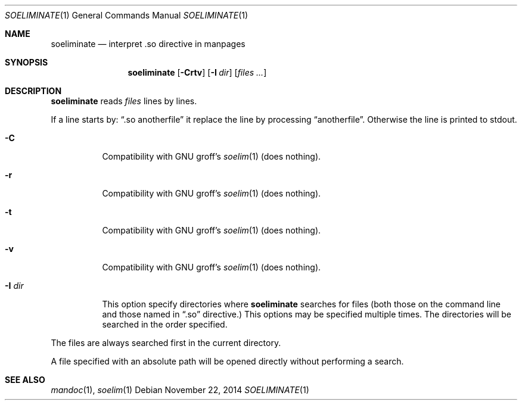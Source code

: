 .\" Copyright (c) 2014 Baptiste Daroussin <bapt@FreeBSD.org>
.\" All rights reserved.
.\"
.\" Redistribution and use in source and binary forms, with or without
.\" modification, are permitted provided that the following conditions
.\" are met:
.\" 1. Redistributions of source code must retain the above copyright
.\"    notice, this list of conditions and the following disclaimer.
.\" 2. Redistributions in binary form must reproduce the above copyright
.\"    notice, this list of conditions and the following disclaimer in the
.\"    documentation and/or other materials provided with the distribution.
.\"
.\" THIS SOFTWARE IS PROVIDED BY THE AUTHOR AND CONTRIBUTORS ``AS IS'' AND
.\" ANY EXPRESS OR IMPLIED WARRANTIES, INCLUDING, BUT NOT LIMITED TO, THE
.\" IMPLIED WARRANTIES OF MERCHANTABILITY AND FITNESS FOR A PARTICULAR PURPOSE
.\" ARE DISCLAIMED.  IN NO EVENT SHALL THE AUTHOR OR CONTRIBUTORS BE LIABLE
.\" FOR ANY DIRECT, INDIRECT, INCIDENTAL, SPECIAL, EXEMPLARY, OR CONSEQUENTIAL
.\" DAMAGES (INCLUDING, BUT NOT LIMITED TO, PROCUREMENT OF SUBSTITUTE GOODS
.\" OR SERVICES; LOSS OF USE, DATA, OR PROFITS; OR BUSINESS INTERRUPTION)
.\" HOWEVER CAUSED AND ON ANY THEORY OF LIABILITY, WHETHER IN CONTRACT, STRICT
.\" LIABILITY, OR TORT (INCLUDING NEGLIGENCE OR OTHERWISE) ARISING IN ANY WAY
.\" OUT OF THE USE OF THIS SOFTWARE, EVEN IF ADVISED OF THE POSSIBILITY OF
.\" SUCH DAMAGE.
.\"
.\" $FreeBSD: head/usr.bin/soeliminate/soeliminate.1 276360 2014-12-29 13:50:59Z joel $
.\"
.Dd November 22, 2014
.Dt SOELIMINATE 1
.Os
.Sh NAME
.Nm soeliminate
.Nd interpret .so directive in manpages
.Sh SYNOPSIS
.Nm
.Op Fl Crtv
.Op Fl I Ar dir
.Op Ar files ...
.Sh DESCRIPTION
.Nm
reads
.Ar files
lines by lines.
.Pp
If a line starts by:
.Dq .so anotherfile
it replace the line by processing
.Dq anotherfile .
Otherwise the line is printed to stdout.
.Bl -tag -width "-I dir"
.It Fl C
Compatibility with GNU groff's
.Xr soelim 1
(does nothing).
.It Fl r
Compatibility with GNU groff's
.Xr soelim 1
(does nothing).
.It Fl t
Compatibility with GNU groff's
.Xr soelim 1
(does nothing).
.It Fl v
Compatibility with GNU groff's
.Xr soelim 1
(does nothing).
.It Fl I Ar dir
This option specify directories where
.Nm
searches for files (both those on the command line and those named in
.Dq .so
directive.)
This options may be specified multiple times. The directories will be searched
in the order specified.
.El
.Pp
The files are always searched first in the current directory.
.Pp
A file specified with an absolute path will be opened directly without
performing a search.
.Sh SEE ALSO
.Xr mandoc 1 ,
.Xr soelim 1
